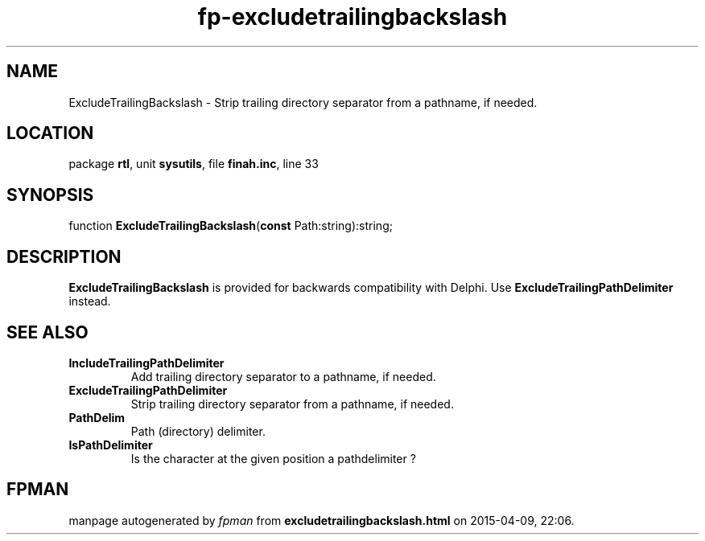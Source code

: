 .\" file autogenerated by fpman
.TH "fp-excludetrailingbackslash" 3 "2014-03-14" "fpman" "Free Pascal Programmer's Manual"
.SH NAME
ExcludeTrailingBackslash - Strip trailing directory separator from a pathname, if needed.
.SH LOCATION
package \fBrtl\fR, unit \fBsysutils\fR, file \fBfinah.inc\fR, line 33
.SH SYNOPSIS
function \fBExcludeTrailingBackslash\fR(\fBconst\fR Path:string):string;
.SH DESCRIPTION
\fBExcludeTrailingBackslash\fR is provided for backwards compatibility with Delphi. Use \fBExcludeTrailingPathDelimiter\fR instead.


.SH SEE ALSO
.TP
.B IncludeTrailingPathDelimiter
Add trailing directory separator to a pathname, if needed.
.TP
.B ExcludeTrailingPathDelimiter
Strip trailing directory separator from a pathname, if needed.
.TP
.B PathDelim
Path (directory) delimiter.
.TP
.B IsPathDelimiter
Is the character at the given position a pathdelimiter ?

.SH FPMAN
manpage autogenerated by \fIfpman\fR from \fBexcludetrailingbackslash.html\fR on 2015-04-09, 22:06.


